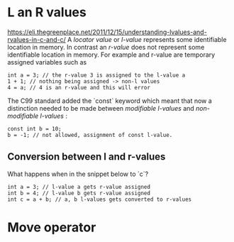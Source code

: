 
* L an R values
https://eli.thegreenplace.net/2011/12/15/understanding-lvalues-and-rvalues-in-c-and-c/
A /locator value/ or  /l-value/ represents some identifiable
location  in  memory.  In  contrast an  /r-value/  does  not
represent some identifiable location  in memory. For example
and r-value are temporary assigned variables such as

#+begin_src c++
int a = 3; // the r-value 3 is assigned to the l-value a
1 + 1; // nothing being assigned -> non-l values
4 = a; // 4 is an r-value and this will error
#+end_src

The C99 standard added the  `const` keyword which meant that
now  a distinction  needed  to be  made between  /modifiable
l-values/ and /non-modifiable l-values/ :

#+begin_src c++
const int b = 10;
b = -1; // not allowed, assignment of const l-value.
#+end_src

** Conversion between l and r-values
What happens when in the snippet below to `c`?

#+begin_src c++
int a = 3; // l-value a gets r-value assigned
int b = 4; // l-value b gets r-value assigned
int c = a + b; // a, b l-values gets converted to r-values
#+end_src

* Move operator
